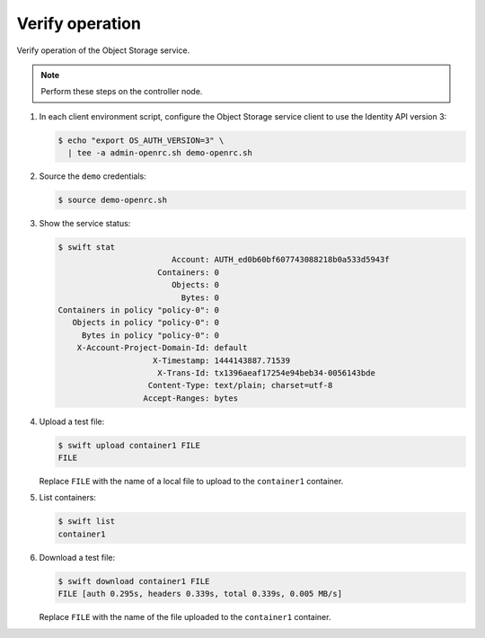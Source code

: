 Verify operation
~~~~~~~~~~~~~~~~

Verify operation of the Object Storage service.

.. note::

   Perform these steps on the controller node.

#. In each client environment script, configure the Object Storage
   service client to use the Identity API version 3:

   .. code-block:: console

      $ echo "export OS_AUTH_VERSION=3" \
        | tee -a admin-openrc.sh demo-openrc.sh

#. Source the ``demo`` credentials:

   .. code-block:: console

      $ source demo-openrc.sh

#. Show the service status:

   .. code-block:: console

      $ swift stat
                              Account: AUTH_ed0b60bf607743088218b0a533d5943f
                           Containers: 0
                              Objects: 0
                                Bytes: 0
      Containers in policy "policy-0": 0
         Objects in policy "policy-0": 0
           Bytes in policy "policy-0": 0
          X-Account-Project-Domain-Id: default
                          X-Timestamp: 1444143887.71539
                           X-Trans-Id: tx1396aeaf17254e94beb34-0056143bde
                         Content-Type: text/plain; charset=utf-8
                        Accept-Ranges: bytes

#. Upload a test file:

   .. code-block:: console

      $ swift upload container1 FILE
      FILE

   Replace ``FILE`` with the name of a local file to upload to the
   ``container1`` container.

#. List containers:

   .. code-block:: console

      $ swift list
      container1

#. Download a test file:

   .. code-block:: console

      $ swift download container1 FILE
      FILE [auth 0.295s, headers 0.339s, total 0.339s, 0.005 MB/s]

   Replace ``FILE`` with the name of the file uploaded to the
   ``container1`` container.
